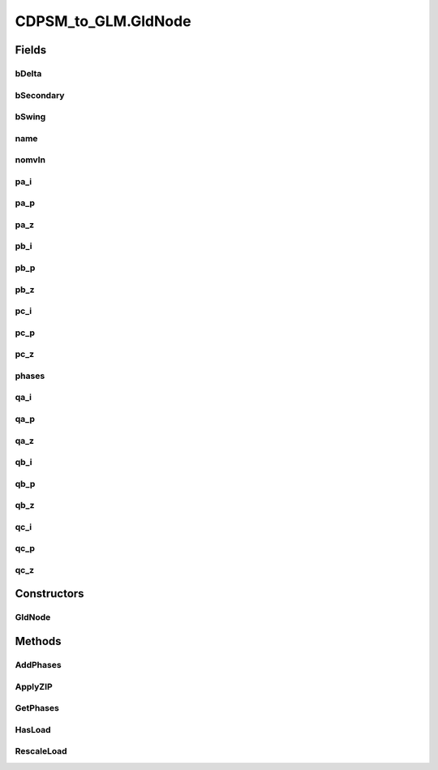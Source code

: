 .. java:import:: java.io FileNotFoundException

.. java:import:: java.io InputStream

.. java:import:: java.io InputStreamReader

.. java:import:: java.io PrintWriter

.. java:import:: java.io UnsupportedEncodingException

.. java:import:: java.util HashMap

.. java:import:: org.apache.jena.ontology OntModelSpec

.. java:import:: org.apache.jena.ontology OntResource

.. java:import:: org.apache.jena.query Query

.. java:import:: org.apache.jena.query QueryExecution

.. java:import:: org.apache.jena.query QueryExecutionFactory

.. java:import:: org.apache.jena.query QueryFactory

.. java:import:: org.apache.jena.query QuerySolution

.. java:import:: org.apache.jena.query ResultSet

.. java:import:: org.apache.jena.rdf.model Model

.. java:import:: org.apache.jena.rdf.model ModelFactory

.. java:import:: org.apache.jena.rdf.model Property

.. java:import:: org.apache.jena.rdf.model ResIterator

.. java:import:: org.apache.jena.rdf.model Resource

.. java:import:: org.apache.jena.util FileManager

.. java:import:: org.apache.commons.math3.complex Complex

CDPSM_to_GLM.GldNode
====================

.. java:package:: gov.pnnl.gridlabd.cim
   :noindex:

.. java:type:: static class GldNode
   :outertype: CDPSM_to_GLM

   Helper class to accumulate nodes and loads.

   All EnergyConsumer data will be attached to node objects, then written as load objects. This preserves the input ConnectivityNode names

   TODO - another option is to leave all nodes un-loaded, and attach all loads to parent nodes, closer to what OpenDSS does

Fields
------
bDelta
^^^^^^

.. java:field:: public boolean bDelta
   :outertype: CDPSM_to_GLM.GldNode

   will add N or D phasing, if not S

bSecondary
^^^^^^^^^^

.. java:field:: public boolean bSecondary
   :outertype: CDPSM_to_GLM.GldNode

   if bSecondary true, the member variables for phase A and B loads actually correspond to secondary phases 1 and 2. For GridLAB-D, these are written to phase AS, BS or CS, depending on the primary phase, which we find from the service transformer or triplex.

bSwing
^^^^^^

.. java:field:: public boolean bSwing
   :outertype: CDPSM_to_GLM.GldNode

   denotes the SWING bus, aka substation source bus

name
^^^^

.. java:field:: public final String name
   :outertype: CDPSM_to_GLM.GldNode

   root name of the node (or load), will have `nd_` prepended

nomvln
^^^^^^

.. java:field:: public double nomvln
   :outertype: CDPSM_to_GLM.GldNode

   this nominal voltage is always line-to-neutral

pa_i
^^^^

.. java:field:: public double pa_i
   :outertype: CDPSM_to_GLM.GldNode

   real power on phase A or s1, constant current portion

pa_p
^^^^

.. java:field:: public double pa_p
   :outertype: CDPSM_to_GLM.GldNode

   real power on phase A or s1, constant power portion

pa_z
^^^^

.. java:field:: public double pa_z
   :outertype: CDPSM_to_GLM.GldNode

   real power on phase A or s1, constant impedance portion

pb_i
^^^^

.. java:field:: public double pb_i
   :outertype: CDPSM_to_GLM.GldNode

   real power on phase B or s2, constant current portion

pb_p
^^^^

.. java:field:: public double pb_p
   :outertype: CDPSM_to_GLM.GldNode

   real power on phase B or s2, constant power portion

pb_z
^^^^

.. java:field:: public double pb_z
   :outertype: CDPSM_to_GLM.GldNode

   real power on phase B or s2, constant impedance portion

pc_i
^^^^

.. java:field:: public double pc_i
   :outertype: CDPSM_to_GLM.GldNode

   real power on phase C, constant current portion

pc_p
^^^^

.. java:field:: public double pc_p
   :outertype: CDPSM_to_GLM.GldNode

   real power on phase C, constant power portion

pc_z
^^^^

.. java:field:: public double pc_z
   :outertype: CDPSM_to_GLM.GldNode

   real power on phase C, constant impedance portion

phases
^^^^^^

.. java:field:: public String phases
   :outertype: CDPSM_to_GLM.GldNode

   ABC allowed

qa_i
^^^^

.. java:field:: public double qa_i
   :outertype: CDPSM_to_GLM.GldNode

   reactive power on phase A or s1, constant current portion

qa_p
^^^^

.. java:field:: public double qa_p
   :outertype: CDPSM_to_GLM.GldNode

   reactive power on phase A or s1, constant power portion

qa_z
^^^^

.. java:field:: public double qa_z
   :outertype: CDPSM_to_GLM.GldNode

   reactive power on phase A or s1, constant impedance portion

qb_i
^^^^

.. java:field:: public double qb_i
   :outertype: CDPSM_to_GLM.GldNode

   reactive power on phase B or s2, constant current portion

qb_p
^^^^

.. java:field:: public double qb_p
   :outertype: CDPSM_to_GLM.GldNode

   reactive power on phase B or s2, constant power portion

qb_z
^^^^

.. java:field:: public double qb_z
   :outertype: CDPSM_to_GLM.GldNode

   reactive power on phase B or s2, constant impedance portion

qc_i
^^^^

.. java:field:: public double qc_i
   :outertype: CDPSM_to_GLM.GldNode

   reactive power on phase C, constant current portion

qc_p
^^^^

.. java:field:: public double qc_p
   :outertype: CDPSM_to_GLM.GldNode

   reactive power on phase C, constant power portion

qc_z
^^^^

.. java:field:: public double qc_z
   :outertype: CDPSM_to_GLM.GldNode

   reactive power on phase C, constant impedance portion

Constructors
------------
GldNode
^^^^^^^

.. java:constructor:: public GldNode(String name)
   :outertype: CDPSM_to_GLM.GldNode

   constructor defaults to zero load and zero phases present

   :param name: CIM name of the bus

Methods
-------
AddPhases
^^^^^^^^^

.. java:method:: public boolean AddPhases(String phs)
   :outertype: CDPSM_to_GLM.GldNode

   accumulates phases present

   :param phs: phases to add, may contain ABCDSs
   :return: always true

ApplyZIP
^^^^^^^^

.. java:method:: public void ApplyZIP(double Z, double I, double P)
   :outertype: CDPSM_to_GLM.GldNode

   reapportion loads according to constant power (Z/sum), constant current (I/sum) and constant power (P/sum)

   :param Z: portion of constant-impedance load
   :param I: portion of constant-current load
   :param P: portion of constant-power load

GetPhases
^^^^^^^^^

.. java:method:: public String GetPhases()
   :outertype: CDPSM_to_GLM.GldNode

   :return: phasing string for GridLAB-D with appropriate D, S or N suffix

HasLoad
^^^^^^^

.. java:method:: public boolean HasLoad()
   :outertype: CDPSM_to_GLM.GldNode

   :return: true if a non-zero real or reactive load on any phase

RescaleLoad
^^^^^^^^^^^

.. java:method:: public void RescaleLoad(double scale)
   :outertype: CDPSM_to_GLM.GldNode

   scales the load by a factor that probably came from the command line's -l option

   :param scale: multiplying factor on all of the load components

